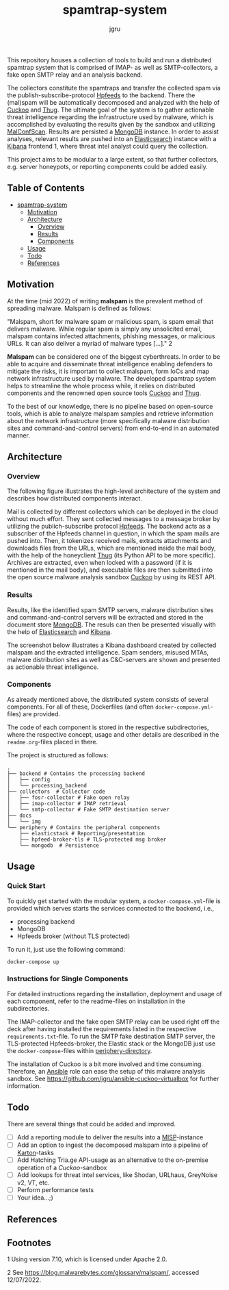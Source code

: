#+title: spamtrap-system
#+author: jgru

#+html: <a href="https://www.python.org/"><img alt="Python" src="https://img.shields.io/badge/Made%20with-Python-1f425f.svg?raw=true"/></a>

This repository houses a collection of tools to build and run a
distributed spamtrap system that is comprised of IMAP- as well as
SMTP-collectors, a fake open SMTP relay and an analysis backend.

The collectors constitute the spamtraps and transfer the collected
spam via the publish-subscribe-protocol [[https://hpfeeds.org/][Hpfeeds]] to the backend. There
the (mal)spam will be automatically decomposed and analyzed with the
help of [[https://github.com/cuckoosandbox/cuckoo][Cuckoo]] and [[https://github.com/buffer/thug][Thug]]. The ultimate goal of the system is to gather
actionable threat intelligence regarding the infrastructure used by
malware, which is accomplished by evaluating the results given by the
sandbox and utilizing [[https://github.com/JPCERTCC/MalConfScan][MalConfScan]]. Results are persisted a [[https://www.mongodb.com/][MongoDB]]
instance. In order to assist analyses, relevant results are pushed
into an [[https://www.elastic.co/elasticsearch/][Elasticsearch]] instance with a [[https://www.elastic.co/kibana][Kibana]] frontend 1, where threat
intel analyst could query the collection.

This project aims to be modular to a large extent, so that further
collectors, e.g. server honeypots, or reporting components could be
added easily.

** Table of Contents
- [[#orgcc0c853][spamtrap-system]]
  - [[#org264d6e6][Motivation]]
  - [[#orgc4ee69a][Architecture]]
    - [[#orga7a9031][Overview]]
    - [[#orgc901fc2][Results]]
    - [[#org7b52234][Components]]
  - [[#orgce31c2d][Usage]]
  - [[#org22d5075][Todo]]
  - [[#orgb280b10][References]]

** Motivation
:PROPERTIES:
:CUSTOM_ID: motivation
:END:

At the time (mid 2022) of writing *malspam* is the prevalent method of
spreading malware. Malspam is defined as follows:

"Malspam, short for malware spam or malicious spam, is spam email that
delivers malware. While regular spam is simply any unsolicited email,
malspam contains infected attachments, phishing messages, or malicious
URLs. It can also deliver a myriad of malware types [...]." 2

*Malspam* can be considered one of the biggest cyberthreats. In order to
be able to acquire and disseminate threat intelligence enabling
defenders to mitigate the risks, it is important to collect malspam,
form IoCs and map network infrastructure used by malware. The developed
spamtrap system helps to streamline the whole process while, it relies
on distributed components and the renowned open source tools
[[https://github.com/cuckoosandbox/cuckoo][Cuckoo]] and
[[https://github.com/buffer/thug][Thug]].

To the best of our knowledge, there is no pipeline based on open-source
tools, which is able to analyze malspam samples and retrieve information
about the network infrastructure (more specifically malware distribution
sites and command-and-control servers) from end-to-end in an automated
manner.

** Architecture
:PROPERTIES:
:CUSTOM_ID: architecture
:END:

*** Overview
:PROPERTIES:
:CUSTOM_ID: overview
:END:

The following figure illustrates the high-level architecture of the
system and describes how distributed components interact.
#+html: <p align="center"><img width="800" src="docs/img/spamtrap-architecture.svg"></p>
Mail is collected by different collectors which can be deployed in the
cloud without much effort. They sent collected messages to a message
broker by utilizing the publich-subscribe protocol
[[//hpfeeds.org/wire-protocol][Hpfeeds]]. The backend acts as a
subscriber of the Hpfeeds channel in question, in which the spam mails
are pushed into. Then, it tokenizes received mails, extracts attachments
and downloads files from the URLs, which are mentioned inside the mail
body, with the help of the honeyclient
[[https://github.com/buffer/thug][Thug]] (its Python API to be more
specific). Archives are extracted, even when locked with a password (if
it is mentioned in the mail body), and executable files are then
submitted into the open source malware analysis sandbox
[[https://github.com/cuckoosandbox/cuckoo][Cuckoo]] by using its REST
API.

*** Results
:PROPERTIES:
:CUSTOM_ID: results
:END:

Results, like the identified spam SMTP servers, malware distribution
sites and command-and-control servers will be extracted and stored in
the document store [[https://www.mongodb.com/][MongoDB]]. The resuls can
then be presented visually with the help of
[[https://www.elastic.co/elasticsearch/][Elasticsearch]] and
[[https://www.elastic.co/kibana][Kibana]].

The screenshot below illustrates a Kibana dashboard created by collected
malspam and the extracted intelligence. Spam senders, misused MTAs,
malware distribution sites as well as C&C-servers are shown and
presented as actionable threat intelligence.

#+html: <p align="center"><img width="1000" src="docs/img/kibana_dashboard_1.png"></p>

*** Components
:PROPERTIES:
:CUSTOM_ID: components
:END:

As already mentioned above, the distributed system consists of several
components. For all of these, Dockerfiles (and often
=docker-compose.yml=-files) are provided.

The code of each component is stored in the respective subdirectories,
where the respective concept, usage and other details are described in
the =readme.org=-files placed in there.

The project is structured as follows:

#+BEGIN_EXAMPLE
  .
  ├── backend # Contains the processing backend
  │   ├── config
  │   └── processing_backend
  ├── collectors  # Collector code
  │   ├── fosr-collector # Fake open relay
  │   ├── imap-collector # IMAP retrieval
  │   └── smtp-collector # Fake SMTP destination server
  ├── docs
  │   └── img
  └── periphery # Contains the peripheral components
      ├── elasticstack # Reporting/presentation
      ├── hpfeed-broker-tls # TLS-protected msg broker
      └── mongodb  # Persistence
#+END_EXAMPLE

** Usage
:PROPERTIES:
:CUSTOM_ID: usage
:END:

*** Quick Start
To quickly get started with the modular system, a
=docker-compose.yml=-file is provided which serves starts the services
connected to the backend, i.e.,

- processing backend
- MongoDB
- Hpfeeds broker (without TLS protected)

To run it, just use the following command:
#+begin_src shell
docker-compose up
#+end_src


*** Instructions for Single Components
For detailed instructions regarding the installation, deployment and
usage of each component, refer to the readme-files on installation in
the subdirectories.

The IMAP-collector and the fake open SMTP relay can be used right off
the deck after having installed the requirements listed in the
respective =requirements.txt=-file. To run the SMTP fake destination
SMTP server, the TLS-protected Hpfeeds-broker, the Elastic stack or the
MongoDB just use the =docker-compose=-files within
[[file:periphery/][periphery-directory]].

The installation of Cuckoo is a bit more involved and time consuming.
Therefore, an [[https://www.ansible.com/][Ansible]] role can ease the setup of this malware analysis
sandbox. See [[https://github.com/jgru/ansible-cuckoo-virtualbox]] for
further information.

** Todo
:PROPERTIES:
:CUSTOM_ID: todo
:END:

There are several things that could be added and improved.

- ☐ Add a reporting module to deliver the results into a
  [[https://github.com/MISP/MISP][MISP]]-instance
- ☐ Add an option to ingest the decomposed malspam into a pipeline of
  [[https://github.com/CERT-Polska/karton][Karton]]-tasks
- ☐ Add Hatching Tria.ge API-usage as an alternative to the on-premise
  operation of a /Cuckoo/-sandbox
- ☐ Add lookups for threat intel services, like Shodan, URLhaus,
  GreyNoise v2, VT, etc.
- ☐ Perform performance tests
- ☐ Your idea...;)

** References
:PROPERTIES:
:CUSTOM_ID: references
:END:

** Footnotes
:PROPERTIES:
:CUSTOM_ID: footnotes
:END:

1 Using version 7.10, which is licensed under Apache 2.0.

2 See [[https://blog.malwarebytes.com/glossary/malspam/]], accessed
12/07/2022.
